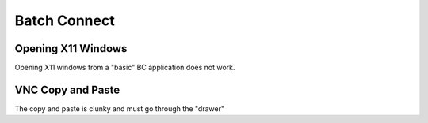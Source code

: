 .. _batch-connect.rst:

Batch Connect
=============

Opening X11 Windows
-------------------------

Opening X11 windows from a "basic" BC application does not work.

VNC Copy and Paste
-------------------------

The copy and paste is clunky and must go through the "drawer"
